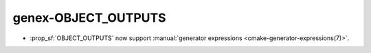 genex-OBJECT_OUTPUTS
--------------------

* :prop_sf:`OBJECT_OUTPUTS` now support :manual:`generator expressions <cmake-generator-expressions(7)>`.
